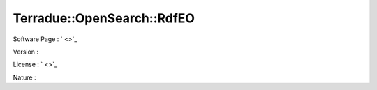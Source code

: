 .. _namespace_terradue_1_1_open_search_1_1_rdf_e_o:

Terradue::OpenSearch::RdfEO
---------------------------



.. uml::

  !include includes/skins.iuml
  skinparam backgroundColor #FFFFFF
  skinparam componentStyle uml2
  !include source/namespaces/namespace_terradue_1_1_open_search_1_1_rdf_e_o.iuml



Software Page : ` <>`_

Version : 

License : ` <>`_

Nature : 


